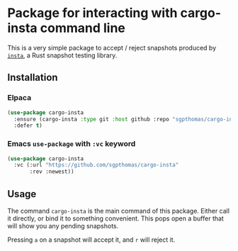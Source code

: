 * Package for interacting with cargo-insta command line

This is a very simple package to accept / reject snapshots produced by [[https://github.com/mitsuhiko/insta][=insta=]], a Rust snapshot testing library.

** Installation

*** Elpaca

#+begin_src emacs-lisp
(use-package cargo-insta
  :ensure (cargo-insta :type git :host github :repo "sgpthomas/cargo-insta")
  :defer t)
#+end_src

*** Emacs =use-package= with =:vc= keyword

#+begin_src emacs-lisp
(use-package cargo-insta
  :vc (:url "https://github.com/sgpthomas/cargo-insta"
       :rev :newest))
#+end_src


** Usage

The command =cargo-insta= is the main command of this package. Either call it directly, or bind it to something convenient. This pops open a buffer that will show you any pending snapshots.

Pressing =a= on a snapshot will accept it, and =r= will reject it.
